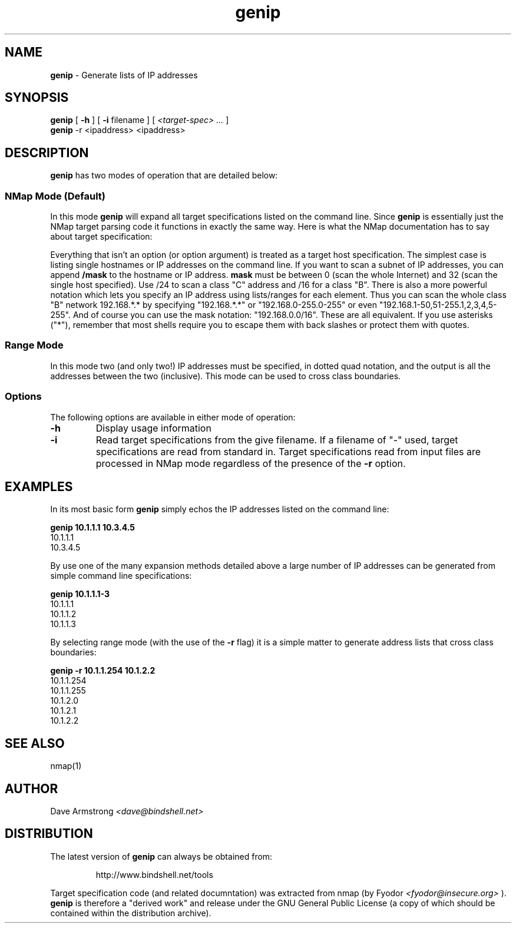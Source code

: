 .TH genip 1 "1 April 2006" "bindshell.net"
.SH NAME
.B genip
\- Generate lists of IP addresses
.SH SYNOPSIS
.B genip
.RB [ " \-h " ]
.RB [ " \-i \fPfilename " ]
[
.I "<target\-spec> ..."
]
.br
.B genip
.RB "\-r"
.RB "<ipaddress>"
.RB "<ipaddress>"
.SH DESCRIPTION
.B genip
has two modes of operation that are detailed below:
.SS NMap Mode (Default)
In this mode
.B genip
will expand all target specifications listed on the command line.  Since
.B genip
is essentially just the NMap target parsing code it functions in exactly
the same way.  Here is what the NMap documentation has to say about target
specification:
.P
Everything that isn't an option (or option argument)
is treated as a target host specification.  The simplest
case is listing single hostnames or IP addresses on the
command line.  If you want to scan a subnet of IP addresses,
you can append
.B "/mask"
to the hostname
or IP address.
.B mask
must be between 0 (scan the whole Internet) and 32 (scan the
single host specified).  Use /24 to scan a class "C" address
and /16 for a class "B".
.Sp
There is also a more powerful notation which lets you
specify an IP address using lists/ranges for each element.
Thus you can scan the whole class "B" network 192.168.*.* by
specifying "192.168.*.*" or "192.168.0-255.0-255" or even
"192.168.1-50,51-255.1,2,3,4,5-255".  And of course you can
use the mask notation: "192.168.0.0/16".  These are all
equivalent.  If you use asterisks ("*"), remember that most
shells require you to escape them with back slashes or
protect them with quotes.
.SS Range Mode
In this mode two (and only two!) IP addresses must be specified, in dotted
quad notation, and the output is all the addresses between the two
(inclusive).  This mode can be used to cross class boundaries.
.SS Options
The following options are available in either mode of operation:
.TP
.B \-h
Display usage information
.TP
.B \-i
Read target specifications from the give filename.  If a filename of "\-"
used, target specifications are read from standard in.  Target
specifications read from input files are processed in NMap mode regardless
of the presence of the 
.B \-r
option.
.SH EXAMPLES
In its most basic form
.B genip
simply echos the IP addresses listed on the command line:
.P
.B genip 10.1.1.1 10.3.4.5
.br
10.1.1.1
.br
10.3.4.5
.P
By use one of the many expansion methods detailed above a large number of IP
addresses can be generated from simple command line specifications:
.P
.B genip 10.1.1.1-3
.br
10.1.1.1
.br
10.1.1.2
.br
10.1.1.3
.P
By selecting range mode (with the use of the
.B \-r
flag) it is a simple matter to generate address lists that cross class
boundaries:
.P
.B genip -r 10.1.1.254 10.1.2.2
.br
10.1.1.254
.br
10.1.1.255
.br
10.1.2.0
.br
10.1.2.1
.br
10.1.2.2
.SH SEE ALSO
nmap(1)
.SH AUTHOR
Dave Armstrong
.I <dave@bindshell.net>
.SH DISTRIBUTION
The latest version of
.B genip
can always be obtained from:
.PP
.RS
http://www.bindshell.net/tools
.RE
.PP
Target specification code (and related documntation) was extracted from nmap
(by Fyodor
.I <fyodor@insecure.org>
).
.B genip
is therefore a "derived work" and release under the GNU General
Public License (a copy of which should be contained within the distribution
archive).
